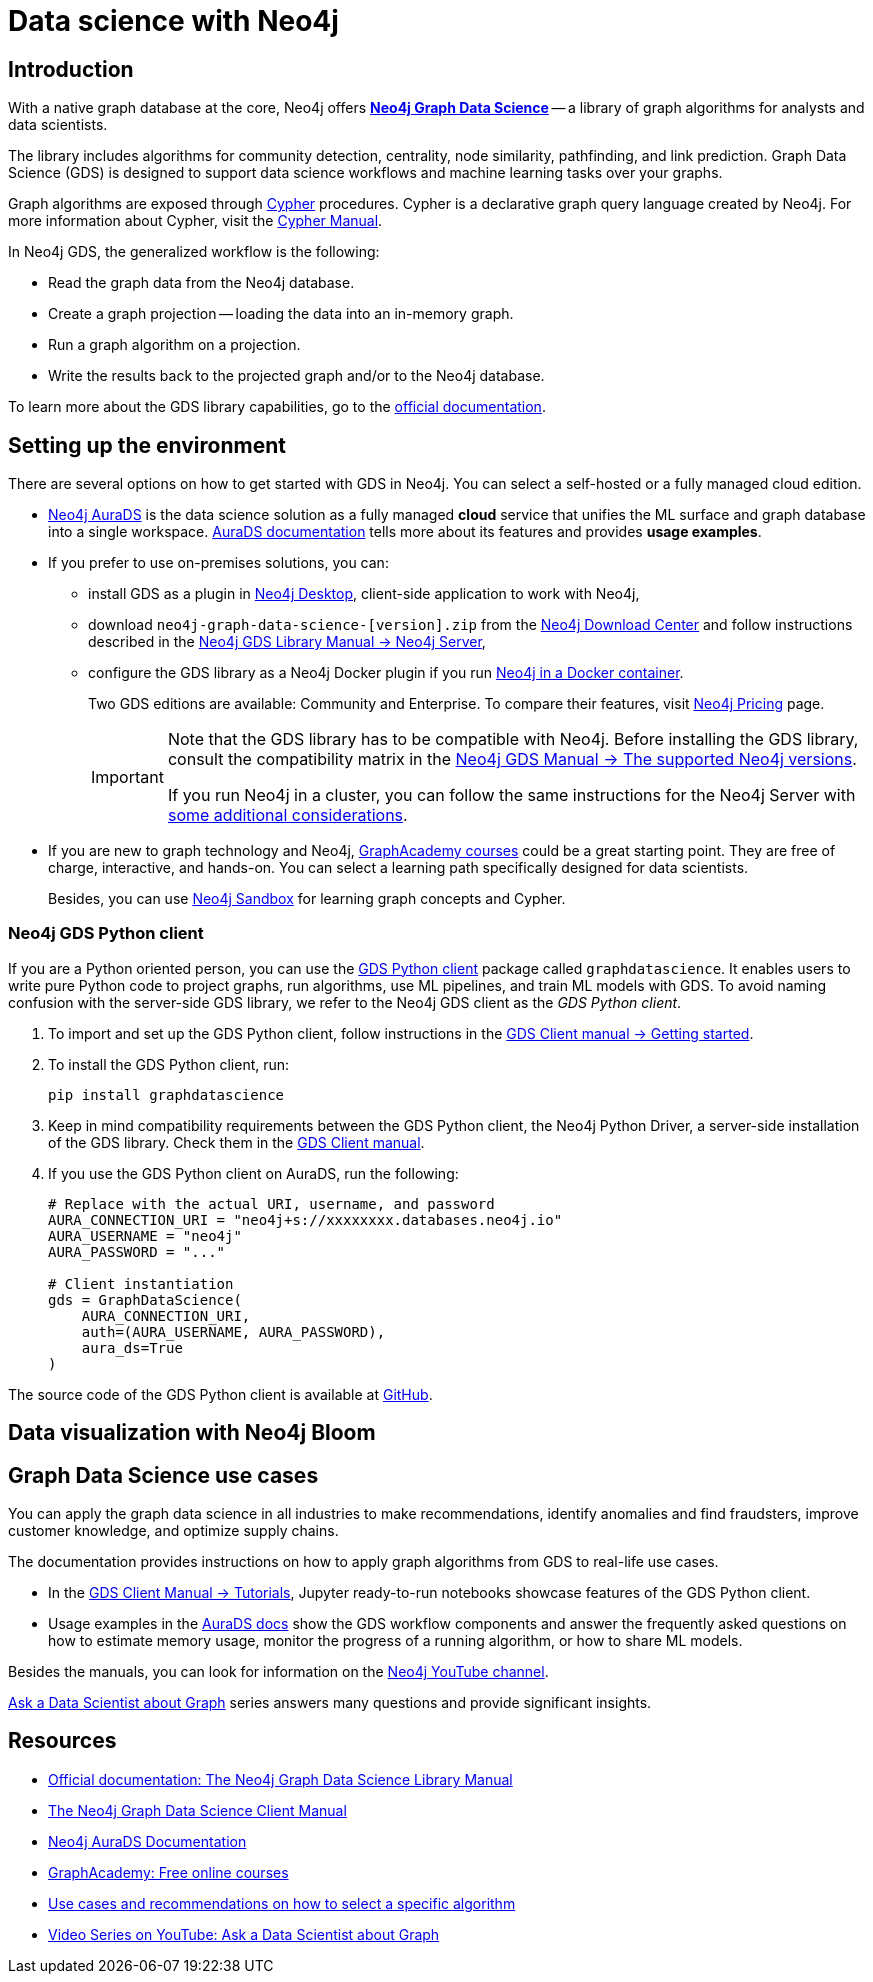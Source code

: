 [[gds-neo4j]]
= Data science with Neo4j
:description: Introduction to data science tools in Neo4j. Overview of the Graph Data Science Library - GDS, explanations of graph algorithms, recommendations on how to select a graph algorithm for a specific use case.
:page-ad-overline-link: https://graphacademy.neo4j.com/courses/gds-product-introduction/?ref=docs
:page-ad-overline: Neo4j GraphAcademy
:page-ad-title: Introduction to Neo4j Graph Data Science
:page-ad-description: Gain high-level understanding of the GDS library
:page-ad-link: https://graphacademy.neo4j.com/courses/gds-product-introduction/?ref=docs
:page-ad-underline-role: button
:page-ad-underline: Learn more

[[gds-intro]]
== Introduction

With a native graph database at the core, Neo4j offers link:https://neo4j.com/product/graph-data-science/[*Neo4j Graph Data Science*] -- a library of graph algorithms for analysts and data scientists.

The library includes algorithms for community detection, centrality, node similarity, pathfinding, and link prediction.
Graph Data Science (GDS) is designed to support data science workflows and machine learning tasks over your graphs.

Graph algorithms are exposed through xref:cypher-intro/index.adoc[Cypher] procedures.
Cypher is a declarative graph query language created by Neo4j.
For more information about Cypher, visit the link:https://neo4j.com/docs/cypher-manual/current/introduction/[Cypher Manual].

In Neo4j GDS, the generalized workflow is the following:

* Read the graph data from the Neo4j database.
* Create a graph projection -- loading the data into an in-memory graph.
* Run a graph algorithm on a projection.
* Write the results back to the projected graph and/or to the Neo4j database.

To learn more about the GDS library capabilities, go to the link:https://neo4j.com/docs/graph-data-science/current/[official documentation].

[[gds-get-started]]
== Setting up the environment

There are several options on how to get started with GDS in Neo4j.
You can select a self-hosted or a fully managed cloud edition.

* link:https://neo4j.com/cloud/platform/aura-graph-data-science/[Neo4j AuraDS] is the data science solution as a fully managed *cloud* service that unifies the ML surface and graph database into a single workspace.
link:https://neo4j.com/docs/aura/aurads/[AuraDS documentation] tells more about its features and provides *usage examples*.

* If you prefer to use on-premises solutions, you can:
** install GDS as a plugin in link:https://neo4j.com/docs/desktop-manual/current/operations/install-plugin/[Neo4j Desktop], client-side application to work with Neo4j, 
** download `neo4j-graph-data-science-[version].zip` from the link:https://neo4j.com/download-center/#ngds[Neo4j Download Center] and follow instructions described in the link:https://neo4j.com/docs/graph-data-science/2.4-preview/installation/neo4j-server/[Neo4j GDS Library Manual -> Neo4j Server],
** configure the GDS library as a Neo4j Docker plugin if you run link:https://neo4j.com/docs/graph-data-science/2.4-preview/installation/installation-docker/[Neo4j in a Docker container].
+
Two GDS editions are available: Community and Enterprise.
To compare their features, visit link:https://neo4j.com/pricing/#graph-data-science[Neo4j Pricing] page.
+
[IMPORTANT]
====
Note that the GDS library has to be compatible with Neo4j. 
Before installing the GDS library, consult the compatibility matrix in the https://neo4j.com/docs/graph-data-science/current/installation/supported-neo4j-versions/[Neo4j GDS Manual -> The supported Neo4j versions].

If you run Neo4j in a cluster, you can follow the same instructions for the Neo4j Server with link:https://neo4j.com/docs/graph-data-science/2.4-preview/production-deployment/neo4j-cluster/[some additional considerations].
====

* If you are new to graph technology and Neo4j, link:https://graphacademy.neo4j.com/categories/?ref=docs[GraphAcademy courses] could be a great starting point.
They are free of charge, interactive, and hands-on.
You can select a learning path specifically designed for data scientists.
+
Besides, you can use link:https://neo4j.com/sandbox/?ref=developer-graph-algo[Neo4j Sandbox] for learning graph concepts and Cypher.

=== Neo4j GDS Python client

If you are a Python oriented person, you can use the link:https://neo4j.com/docs/graph-data-science-client/current/getting-started[GDS Python client] package called `graphdatascience`.
It enables users to write pure Python code to project graphs, run algorithms, use ML pipelines, and train ML models with GDS.
To avoid naming confusion with the server-side GDS library, we refer to the Neo4j GDS client as the _GDS Python client_.

. To import and set up the GDS Python client, follow instructions in the link:https://neo4j.com/docs/graph-data-science-client/current/getting-started/#_import_and_setup/[GDS Client manual -> Getting started].

. To install the GDS Python client, run:
+
[source,bash]
----
pip install graphdatascience
----

. Keep in mind compatibility requirements between the GDS Python client, the Neo4j Python Driver, a server-side installation of the GDS library. 
Check them in the link:https://neo4j.com/docs/graph-data-science-client/current/installation/#python-client-system-requirements[GDS Client manual].

. If you use the GDS Python client on AuraDS, run the following:
+
[source,python]
----
# Replace with the actual URI, username, and password
AURA_CONNECTION_URI = "neo4j+s://xxxxxxxx.databases.neo4j.io"
AURA_USERNAME = "neo4j"
AURA_PASSWORD = "..."

# Client instantiation
gds = GraphDataScience(
    AURA_CONNECTION_URI,
    auth=(AURA_USERNAME, AURA_PASSWORD),
    aura_ds=True
)
----

The source code of the GDS Python client is available at https://github.com/neo4j/graph-data-science-client[GitHub].

[[gds-and-bloom]]
== Data visualization with Neo4j Bloom

[[gds-use-cases]]
== Graph Data Science use cases

You can apply the graph data science in all industries to make recommendations, identify anomalies and find fraudsters, improve customer knowledge, and optimize supply chains.

The documentation provides instructions on how to apply graph algorithms from GDS to real-life use cases.

* In the https://neo4j.com/docs/graph-data-science-client/current/tutorials/tutorials/[GDS Client Manual -> Tutorials], Jupyter ready-to-run notebooks showcase features of the GDS Python client.

* Usage examples in the link:https://neo4j.com/docs/aura/aurads/[AuraDS docs] show the GDS workflow components and answer the frequently asked questions on how to estimate memory usage, monitor the progress of a running algorithm, or how to share ML models.

Besides the manuals, you can look for information on the https://www.youtube.com/@neo4j[Neo4j YouTube channel].

https://www.youtube.com/@neo4j/playlists[Ask a Data Scientist about Graph] series answers many questions and provide significant insights.

[[gds-resources]]
== Resources

* link:https://neo4j.com/docs/graph-data-science/current/[Official documentation: The Neo4j Graph Data Science Library Manual]
* link:https://neo4j.com/docs/graph-data-science-client/current/[The Neo4j Graph Data Science Client Manual]
* link:https://neo4j.com/docs/aura/aurads/[Neo4j AuraDS Documentation]
* link:https://graphacademy.neo4j.com/categories/data-scientist/?ref=docs[GraphAcademy: Free online courses]
* link:https://neo4j.com/graphgists/[Use cases and recommendations on how to select a specific algorithm]
* link:https://www.youtube.com/playlist?list=PL9Hl4pk2FsvXWjBGXVSECdZn_mC8uZuKW[Video Series on YouTube: Ask a Data Scientist about Graph]


